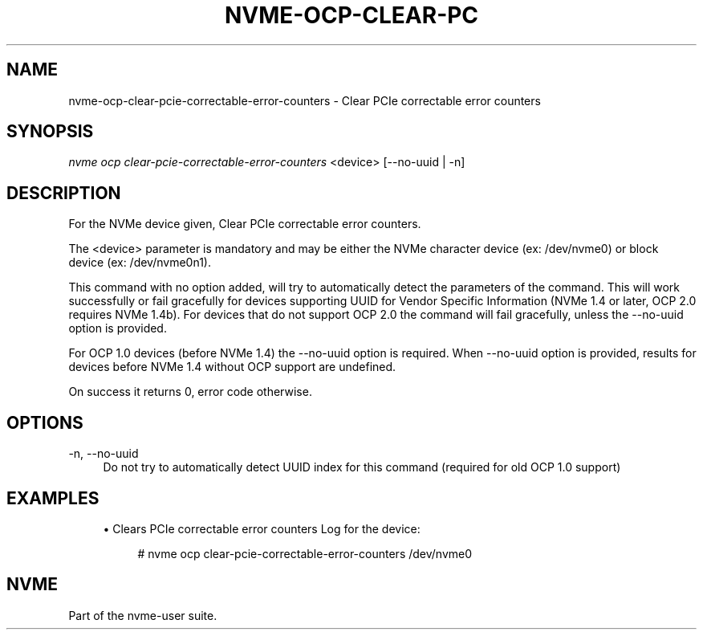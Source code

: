 '\" t
.\"     Title: nvme-ocp-clear-pcie-correctable-error-counters
.\"    Author: [FIXME: author] [see http://www.docbook.org/tdg5/en/html/author]
.\" Generator: DocBook XSL Stylesheets vsnapshot <http://docbook.sf.net/>
.\"      Date: 05/20/2025
.\"    Manual: NVMe Manual
.\"    Source: NVMe
.\"  Language: English
.\"
.TH "NVME\-OCP\-CLEAR\-PC" "1" "05/20/2025" "NVMe" "NVMe Manual"
.\" -----------------------------------------------------------------
.\" * Define some portability stuff
.\" -----------------------------------------------------------------
.\" ~~~~~~~~~~~~~~~~~~~~~~~~~~~~~~~~~~~~~~~~~~~~~~~~~~~~~~~~~~~~~~~~~
.\" http://bugs.debian.org/507673
.\" http://lists.gnu.org/archive/html/groff/2009-02/msg00013.html
.\" ~~~~~~~~~~~~~~~~~~~~~~~~~~~~~~~~~~~~~~~~~~~~~~~~~~~~~~~~~~~~~~~~~
.ie \n(.g .ds Aq \(aq
.el       .ds Aq '
.\" -----------------------------------------------------------------
.\" * set default formatting
.\" -----------------------------------------------------------------
.\" disable hyphenation
.nh
.\" disable justification (adjust text to left margin only)
.ad l
.\" -----------------------------------------------------------------
.\" * MAIN CONTENT STARTS HERE *
.\" -----------------------------------------------------------------
.SH "NAME"
nvme-ocp-clear-pcie-correctable-error-counters \- Clear PCIe correctable error counters
.SH "SYNOPSIS"
.sp
.nf
\fInvme ocp clear\-pcie\-correctable\-error\-counters\fR <device> [\-\-no\-uuid | \-n]
.fi
.SH "DESCRIPTION"
.sp
For the NVMe device given, Clear PCIe correctable error counters\&.
.sp
The <device> parameter is mandatory and may be either the NVMe character device (ex: /dev/nvme0) or block device (ex: /dev/nvme0n1)\&.
.sp
This command with no option added, will try to automatically detect the parameters of the command\&. This will work successfully or fail gracefully for devices supporting UUID for Vendor Specific Information (NVMe 1\&.4 or later, OCP 2\&.0 requires NVMe 1\&.4b)\&. For devices that do not support OCP 2\&.0 the command will fail gracefully, unless the \-\-no\-uuid option is provided\&.
.sp
For OCP 1\&.0 devices (before NVMe 1\&.4) the \-\-no\-uuid option is required\&. When \-\-no\-uuid option is provided, results for devices before NVMe 1\&.4 without OCP support are undefined\&.
.sp
On success it returns 0, error code otherwise\&.
.SH "OPTIONS"
.PP
\-n, \-\-no\-uuid
.RS 4
Do not try to automatically detect UUID index for this command (required for old OCP 1\&.0 support)
.RE
.SH "EXAMPLES"
.sp
.RS 4
.ie n \{\
\h'-04'\(bu\h'+03'\c
.\}
.el \{\
.sp -1
.IP \(bu 2.3
.\}
Clears PCIe correctable error counters Log for the device:
.sp
.if n \{\
.RS 4
.\}
.nf
# nvme ocp clear\-pcie\-correctable\-error\-counters /dev/nvme0
.fi
.if n \{\
.RE
.\}
.RE
.SH "NVME"
.sp
Part of the nvme\-user suite\&.
